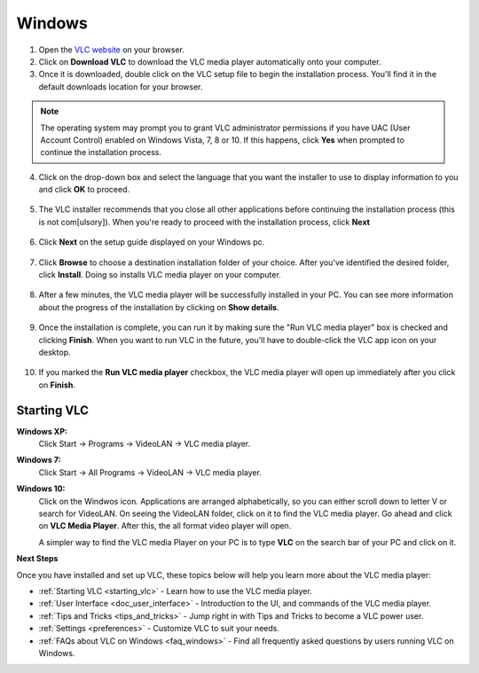 .. _windows:

*******
Windows
*******

1. Open the `VLC website <https://www.videolan.org/vlc/download-windows.html>`_ on your browser.

2. Click on **Download VLC** to download the VLC media player automatically onto your computer.

3. Once it is downloaded, double click on the VLC setup file to begin the installation process. You'll find it in the default downloads location for your browser.

.. figure::  /static/images/download.PNG
   :align:   center

.. note::

    The operating system may prompt you to grant VLC administrator permissions if you have UAC (User Account Control) enabled on Windows Vista, 7, 8 or 10. If this happens, click **Yes** when prompted to continue the installation process.

4. Click on the drop-down box and select the language that you want the installer to use to display information to you and click **OK** to proceed.

.. figure::  /static/images/language.PNG
   :align:   center
   
5. The VLC installer recommends that you close all other applications before continuing the installation process (this is not com[ulsory]). When you're ready to proceed with the installation process, click **Next**

.. figure::  /static/images/welcome.PNG
   :align:   center

6. Click **Next** on the setup guide displayed on your Windows pc.

.. figure::  /static/images/components.PNG
   :align:   center

7. Click **Browse** to choose a destination installation folder of your choice. After you've identified the desired folder, click **Install**. Doing so installs VLC media player on your computer. 

.. figure::  /static/images/location.PNG
   :align:   center

8. After a few minutes, the VLC media player will be successfully installed in your PC. You can see more information about the progress of the installation by clicking on **Show details**.

.. figure::  /static/images/installation.PNG
   :align:   center

9. Once the installation is complete, you can run it by making sure the "Run VLC media player" box is checked and clicking **Finish**. When you want to run VLC in the future, you'll have to double-click the VLC app icon on your desktop.

.. figure::  /static/images/setupcomplete.PNG
   :align: center

10. If you marked the **Run VLC media player** checkbox, the VLC media player will open up immediately after you click on **Finish**.

.. figure::  /static/images/vlc.PNG
   :align: center

.. _starting_vlc:

Starting VLC
============

**Windows XP:** 
    Click Start -> Programs -> VideoLAN -> VLC media player. 

**Windows 7:**
    Click Start -> All Programs -> VideoLAN -> VLC media player.

**Windows 10:**
    Click on the Windwos icon. Applications are arranged alphabetically, so you can either scroll down to letter V or search for VideoLAN. On seeing the VideoLAN folder, click on it to find the VLC media player. 
    Go ahead and click on **VLC Media Player**. After this, the all format video player will open. 

    A simpler way to find the VLC media Player on your PC is to type **VLC** on the search bar of your PC and click on it. 

**Next Steps**

Once you have installed and set up VLC, these topics below will help you learn more about the VLC media player:

* :ref:`Starting VLC <starting_vlc>` - Learn how to use the VLC media player.
* :ref:`User Interface <doc_user_interface>` - Introduction to the UI, and commands of the VLC media player.
* :ref:`Tips and Tricks <tips_and_tricks>` - Jump right in with Tips and Tricks to become a VLC power user.
* :ref:`Settings <preferences>` - Customize VLC to suit your needs.
* :ref:`FAQs about VLC on Windows <faq_windows>` - Find all frequently asked questions by users running VLC on Windows.